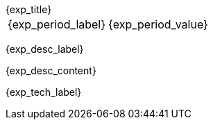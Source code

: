 [.timeline]
====
++++
<div class="experience-title">{exp_title}</div>
++++

[horizontal]
{exp_period_label}:: {exp_period_value}

[.card.experience]
--
[.card-title]
{exp_desc_label}

[.card-content]
{exp_desc_content}
--

[.card-title]
{exp_tech_label}

[.tech-tags]
[cols="1,1,1", grid=none, frame=none, border=0, stripes=none, class="competence-table"]
|===
{exp_tech_rows}
|===
==== 